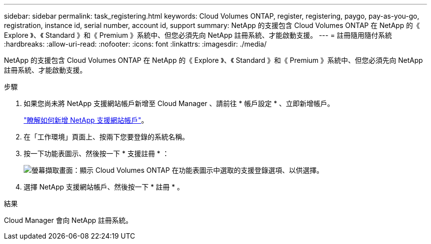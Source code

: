 ---
sidebar: sidebar 
permalink: task_registering.html 
keywords: Cloud Volumes ONTAP, register, registering, paygo, pay-as-you-go, registration, instance id, serial number, account id, support 
summary: NetApp 的支援包含 Cloud Volumes ONTAP 在 NetApp 的《 Explore 》、《 Standard 》和《 Premium 》系統中、但您必須先向 NetApp 註冊系統、才能啟動支援。 
---
= 註冊隨用隨付系統
:hardbreaks:
:allow-uri-read: 
:nofooter: 
:icons: font
:linkattrs: 
:imagesdir: ./media/


[role="lead"]
NetApp 的支援包含 Cloud Volumes ONTAP 在 NetApp 的《 Explore 》、《 Standard 》和《 Premium 》系統中、但您必須先向 NetApp 註冊系統、才能啟動支援。

.步驟
. 如果您尚未將 NetApp 支援網站帳戶新增至 Cloud Manager 、請前往 * 帳戶設定 * 、立即新增帳戶。
+
link:task_adding_nss_accounts.html["瞭解如何新增 NetApp 支援網站帳戶"]。

. 在「工作環境」頁面上、按兩下您要登錄的系統名稱。
. 按一下功能表圖示、然後按一下 * 支援註冊 * ：
+
image:screenshot_menu_registration.gif["螢幕擷取畫面：顯示 Cloud Volumes ONTAP 在功能表圖示中選取的支援登錄選項、以供選擇。"]

. 選擇 NetApp 支援網站帳戶、然後按一下 * 註冊 * 。


.結果
Cloud Manager 會向 NetApp 註冊系統。
